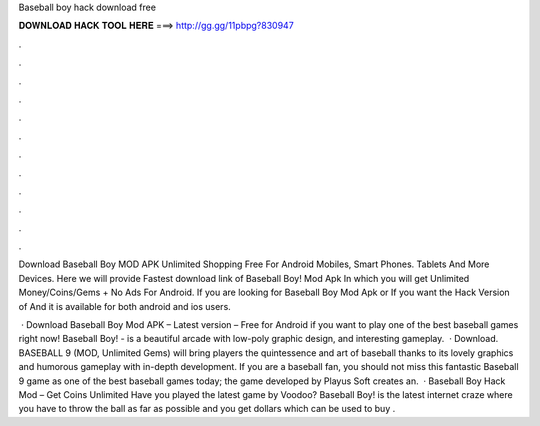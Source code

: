 Baseball boy hack download free



𝐃𝐎𝐖𝐍𝐋𝐎𝐀𝐃 𝐇𝐀𝐂𝐊 𝐓𝐎𝐎𝐋 𝐇𝐄𝐑𝐄 ===> http://gg.gg/11pbpg?830947



.



.



.



.



.



.



.



.



.



.



.



.

Download Baseball Boy MOD APK Unlimited Shopping Free For Android Mobiles, Smart Phones. Tablets And More Devices. Here we will provide Fastest download link of Baseball Boy! Mod Apk In which you will get Unlimited Money/Coins/Gems + No Ads For Android. If you are looking for Baseball Boy Mod Apk or If you want the Hack Version of And it is available for both android and ios users.

 · Download Baseball Boy Mod APK – Latest version – Free for Android if you want to play one of the best baseball games right now! Baseball Boy! - is a beautiful arcade with low-poly graphic design, and interesting gameplay.  · Download. BASEBALL 9 (MOD, Unlimited Gems) will bring players the quintessence and art of baseball thanks to its lovely graphics and humorous gameplay with in-depth development. If you are a baseball fan, you should not miss this fantastic Baseball 9 game as one of the best baseball games today; the game developed by Playus Soft creates an.  · Baseball Boy Hack Mod – Get Coins Unlimited Have you played the latest game by Voodoo? Baseball Boy! is the latest internet craze where you have to throw the ball as far as possible and you get dollars which can be used to buy .
